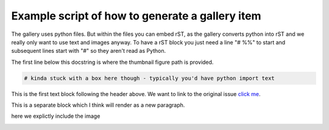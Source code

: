 
.. DO NOT EDIT.
.. THIS FILE WAS AUTOMATICALLY GENERATED BY SPHINX-GALLERY.
.. TO MAKE CHANGES, EDIT THE SOURCE PYTHON FILE:
.. "gallery\example.py"
.. LINE NUMBERS ARE GIVEN BELOW.

.. only:: html

    .. note::
        :class: sphx-glr-download-link-note

        Click :ref:`here <sphx_glr_download_gallery_example.py>`
        to download the full example code

.. rst-class:: sphx-glr-example-title

.. _sphx_glr_gallery_example.py:


Example script of how to generate a gallery item
================================================

The gallery uses python files. But within the files you can embed rST, as
the gallery converts python into rST and we really only want to use text and
images anyway. To have a rST block you just need a line "# %%" to start and
subsequent lines start with "#" so they aren't read as Python.

The first line below this docstring is where the thumbnail figure path is
provided.

.. GENERATED FROM PYTHON SOURCE LINES 14-16

.. code-block:: default

    # kinda stuck with a box here though - typically you'd have python import text


.. GENERATED FROM PYTHON SOURCE LINES 18-20

This is the first text block following the header above.
We want to link to the original issue `click me <https://github.com/jonschwenk/RivGraph/issues/69>`_.

.. GENERATED FROM PYTHON SOURCE LINES 23-24

This is a separate block which I think will render as a new paragraph.

.. GENERATED FROM PYTHON SOURCE LINES 26-27

here we explictly include the image

.. GENERATED FROM PYTHON SOURCE LINES 29-30

.. image:: ../gallery_source/images/ex.png


.. rst-class:: sphx-glr-timing

   **Total running time of the script:** ( 0 minutes  0.000 seconds)


.. _sphx_glr_download_gallery_example.py:


.. only :: html

 .. container:: sphx-glr-footer
    :class: sphx-glr-footer-example



  .. container:: sphx-glr-download sphx-glr-download-python

     :download:`Download Python source code: example.py <example.py>`



  .. container:: sphx-glr-download sphx-glr-download-jupyter

     :download:`Download Jupyter notebook: example.ipynb <example.ipynb>`


.. only:: html

 .. rst-class:: sphx-glr-signature

    `Gallery generated by Sphinx-Gallery <https://sphinx-gallery.github.io>`_
